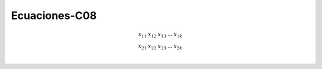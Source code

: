 Ecuaciones-C08
==============

.. math::

   \begin{matrix}
   x_{11} & x_{12} & x_{13} & ... & x_{1k} \\
   x_{21} & x_{22} & x_{23} & ... & x_{2k} \\
   \end{matrix}

